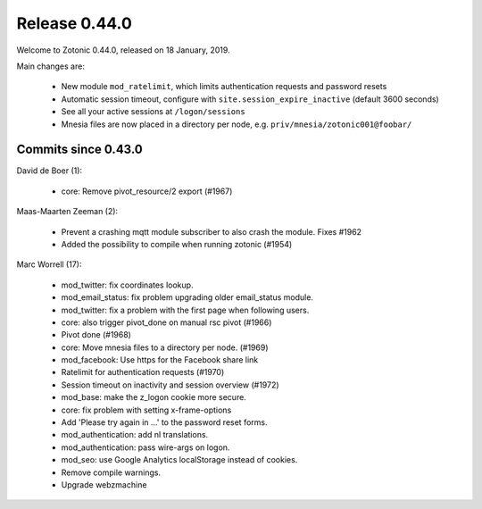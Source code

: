 .. _rel-0.44.0:

Release 0.44.0
==============

Welcome to Zotonic 0.44.0, released on 18 January, 2019.

Main changes are:

 * New module ``mod_ratelimit``, which limits authentication requests and password resets
 * Automatic session timeout, configure with ``site.session_expire_inactive`` (default 3600 seconds)
 * See all your active sessions at ``/logon/sessions``
 * Mnesia files are now placed in a directory per node, e.g. ``priv/mnesia/zotonic001@foobar/``


Commits since 0.43.0
--------------------

David de Boer (1):

    * core: Remove pivot_resource/2 export (#1967)

Maas-Maarten Zeeman (2):

    * Prevent a crashing mqtt module subscriber to also crash the module. Fixes #1962
    * Added the possibility to compile when running zotonic (#1954)

Marc Worrell (17):

    * mod_twitter: fix coordinates lookup.
    * mod_email_status: fix problem upgrading older email_status module.
    * mod_twitter: fix a problem with the first page when following users.
    * core: also trigger pivot_done on manual rsc pivot (#1966)
    * Pivot done (#1968)
    * core: Move mnesia files to a directory per node. (#1969)
    * mod_facebook: Use https for the Facebook share link
    * Ratelimit for authentication requests (#1970)
    * Session timeout on inactivity and session overview (#1972)
    * mod_base: make the z_logon cookie more secure.
    * core: fix problem with setting x-frame-options
    * Add 'Please try again in ...' to the password reset forms.
    * mod_authentication: add nl translations.
    * mod_authentication: pass wire-args on logon.
    * mod_seo: use Google Analytics localStorage instead of cookies.
    * Remove compile warnings.
    * Upgrade webzmachine

